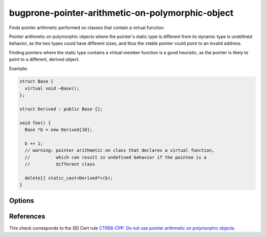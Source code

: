 .. title:: clang-tidy - bugprone-pointer-arithmetic-on-polymorphic-object

bugprone-pointer-arithmetic-on-polymorphic-object
=================================================

Finds pointer arithmetic performed on classes that contain a virtual function.

Pointer arithmetic on polymorphic objects where the pointer's static type is
different from its dynamic type is undefined behavior, as the two types could
have different sizes, and thus the vtable pointer could point to an
invalid address.

Finding pointers where the static type contains a virtual member function is a
good heuristic, as the pointer is likely to point to a different,
derived object.

Example:

.. code-block:: c++

  struct Base {
    virtual void ~Base();
  };

  struct Derived : public Base {};

  void foo() {
    Base *b = new Derived[10];

    b += 1;
    // warning: pointer arithmetic on class that declares a virtual function,
    //          which can result in undefined behavior if the pointee is a
    //          different class

    delete[] static_cast<Derived*>(b);
  }

Options
-------

.. option:: IgnoreInheritedVirtualFunctions

  When `true`, objects that only inherit a virtual function are not checked.
  Classes that do not declare a new virtual function are excluded
  by default, as they make up the majority of false positives.
  Default: `true`.
  When using the alias `cert-ctr56-cpp`, default: `false`.

  .. code-block:: c++
  
    void bar() {
      Base *b = new Base[10];
      b += 1; // warning, as Base declares a virtual destructor
  
      delete[] b;
  
      Derived *d = new Derived[10]; // Derived overrides the destructor, and
                                    // declares no other virtual functions
      d += 1; // warning only if IgnoreVirtualDeclarationsOnly is set to false
  
      delete[] d;
    }

References
----------

This check corresponds to the SEI Cert rule
`CTR56-CPP. Do not use pointer arithmetic on polymorphic objects
<https://wiki.sei.cmu.edu/confluence/display/cplusplus/CTR56-CPP.+Do+not+use+pointer+arithmetic+on+polymorphic+objects>`_.
